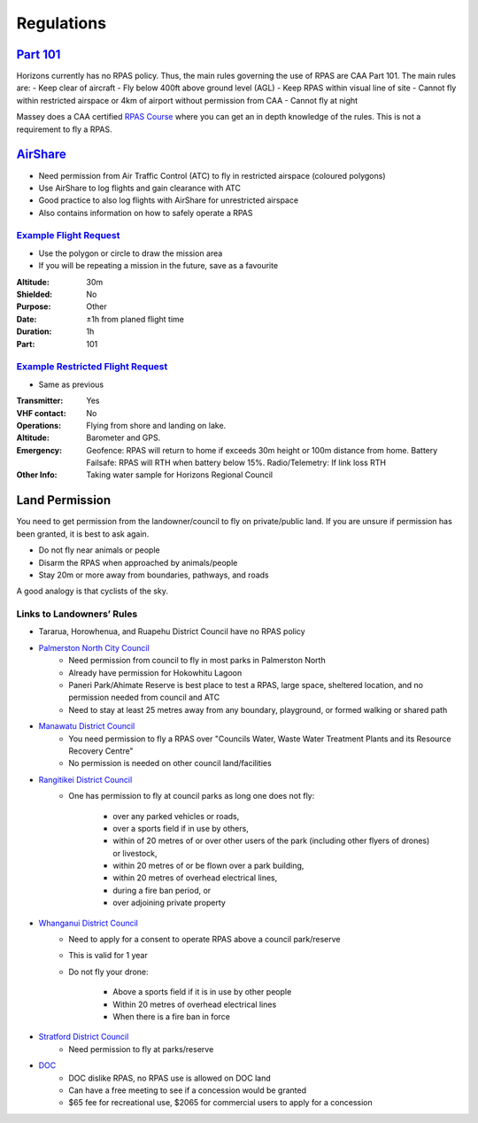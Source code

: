 ===========
Regulations
===========

`Part 101 <https://www.aviation.govt.nz/assets/rules/consolidations/Part_101_Consolidation.pdf>`_
=================================================================================================
Horizons currently has no RPAS policy. Thus, the main rules governing the use of RPAS are CAA Part 101. The main rules are:
- Keep clear of aircraft
- Fly below 400ft above ground level (AGL)
- Keep RPAS within visual line of site
- Cannot fly within restricted airspace or 4km of airport without permission from CAA
- Cannot fly at night

Massey does a CAA certified `RPAS Course <https://www.massey.ac.nz/massey/learning/colleges/college-business/school-of-aviation/study/rpas-course/rpas-course_home.cfm>`_ where you can get an in depth knowledge of the rules. This is not a requirement to fly a RPAS.

`AirShare <https://www.airshare.co.nz/>`_
=========================================

- Need permission from Air Traffic Control (ATC) to fly in restricted airspace (coloured polygons)
- Use AirShare to log flights and gain clearance with ATC
- Good practice to also log flights with AirShare for unrestricted airspace
- Also contains information on how to safely operate a RPAS

.. image:: /images/airshare.PNG
   :target: ../_images/airshare.PNG

`Example Flight Request <https://pilot.airshare-utm.io/maps>`_
--------------------------------------------------------------
- Use the polygon or circle to draw the mission area
- If you will be repeating a mission in the future, save as a favourite

:Altitude: 30m
:Shielded: No
:Purpose: Other
:Date: ±1h from planed flight time
:Duration: 1h
:Part: 101

.. image:: /images/flight_request.PNG
   :target: ../_images/flight_request.PNG

`Example Restricted Flight Request <https://pilot.airshare-utm.io/maps>`_
-------------------------------------------------------------------------
- Same as previous

:Transmitter: Yes
:VHF contact: No
:Operations: Flying from shore and landing on lake.
:Altitude: Barometer and GPS.
:Emergency: Geofence: RPAS will return to home if exceeds 30m height or 100m distance from home.
            Battery Failsafe: RPAS will RTH when battery below 15%.
            Radio/Telemetry: If link loss RTH
:Other Info: Taking water sample for Horizons Regional Council

.. image:: /images/restricted_flight_request.PNG
   :target: ../_images/restricted_flight_request.PNG

Land Permission
===============
You need to get permission from the landowner/council to fly on private/public land.
If you are unsure if permission has been granted, it is best to ask again.

- Do not fly near animals or people
- Disarm the RPAS when approached by animals/people
- Stay 20m or more away from boundaries, pathways, and roads

A good analogy is that cyclists of the sky.

Links to Landowners’ Rules
--------------------------
- Tararua, Horowhenua, and Ruapehu District Council have no RPAS policy

- `Palmerston North City Council <https://www.pncc.govt.nz/media/3057053/parks_uav_drone_policy_2015.pdf>`_
    - Need permission from council to fly in most parks in Palmerston North
    - Already have permission for Hokowhitu Lagoon
    - Paneri Park/Ahimate Reserve is best place to test a RPAS, large space, sheltered location, and no permission needed from council and ATC
    - Need to stay at least 25 metres away from any boundary, playground, or formed walking or shared path

- `Manawatu District Council <https://www.mdc.govt.nz/Services/Compliance-Nuisances/Unmanned-Vehicles-Drones>`_
    - You need permission to fly a RPAS over "Councils Water, Waste Water Treatment Plants and its Resource Recovery Centre"
    - No permission is needed on other council land/facilities

- `Rangitikei District Council <https://www.rangitikei.govt.nz/council/policies-bylaws/policies/flying-drones-on-council-parks-interim-guideline>`_
    - One has permission to fly at council parks as long one does not fly:

        - over any parked vehicles or roads,
        - over a sports field if in use by others,
        - within of 20 metres of or over other users of the park (including other flyers of drones) or livestock,
        - within 20 metres of or be flown over a park building,
        - within 20 metres of overhead electrical lines,
        - during a fire ban period, or
        - over adjoining private property

- `Whanganui District Council <https://www.whanganui.govt.nz/files/assets/public/policies/drone_interim_guidelines.pdf>`_
    - Need to apply for a consent to operate RPAS above a council park/reserve
    - This is valid for 1 year
    - Do not fly your drone:

        - Above a sports field if it is in use by other people
        - Within 20 metres of overhead electrical lines
        - When there is a fire ban in force

- `Stratford District Council <https://www.stratford.govt.nz/our-services/environmental-health/drones>`_
    - Need permission to fly at parks/reserve

- `DOC <https://www.doc.govt.nz/get-involved/apply-for-permits/business-or-activity/commercial-drone-use/>`_
    - DOC dislike RPAS, no RPAS use is allowed on DOC land
    - Can have a free meeting to see if a concession would be granted
    - $65 fee for recreational use, $2065 for commercial users to apply for a concession
